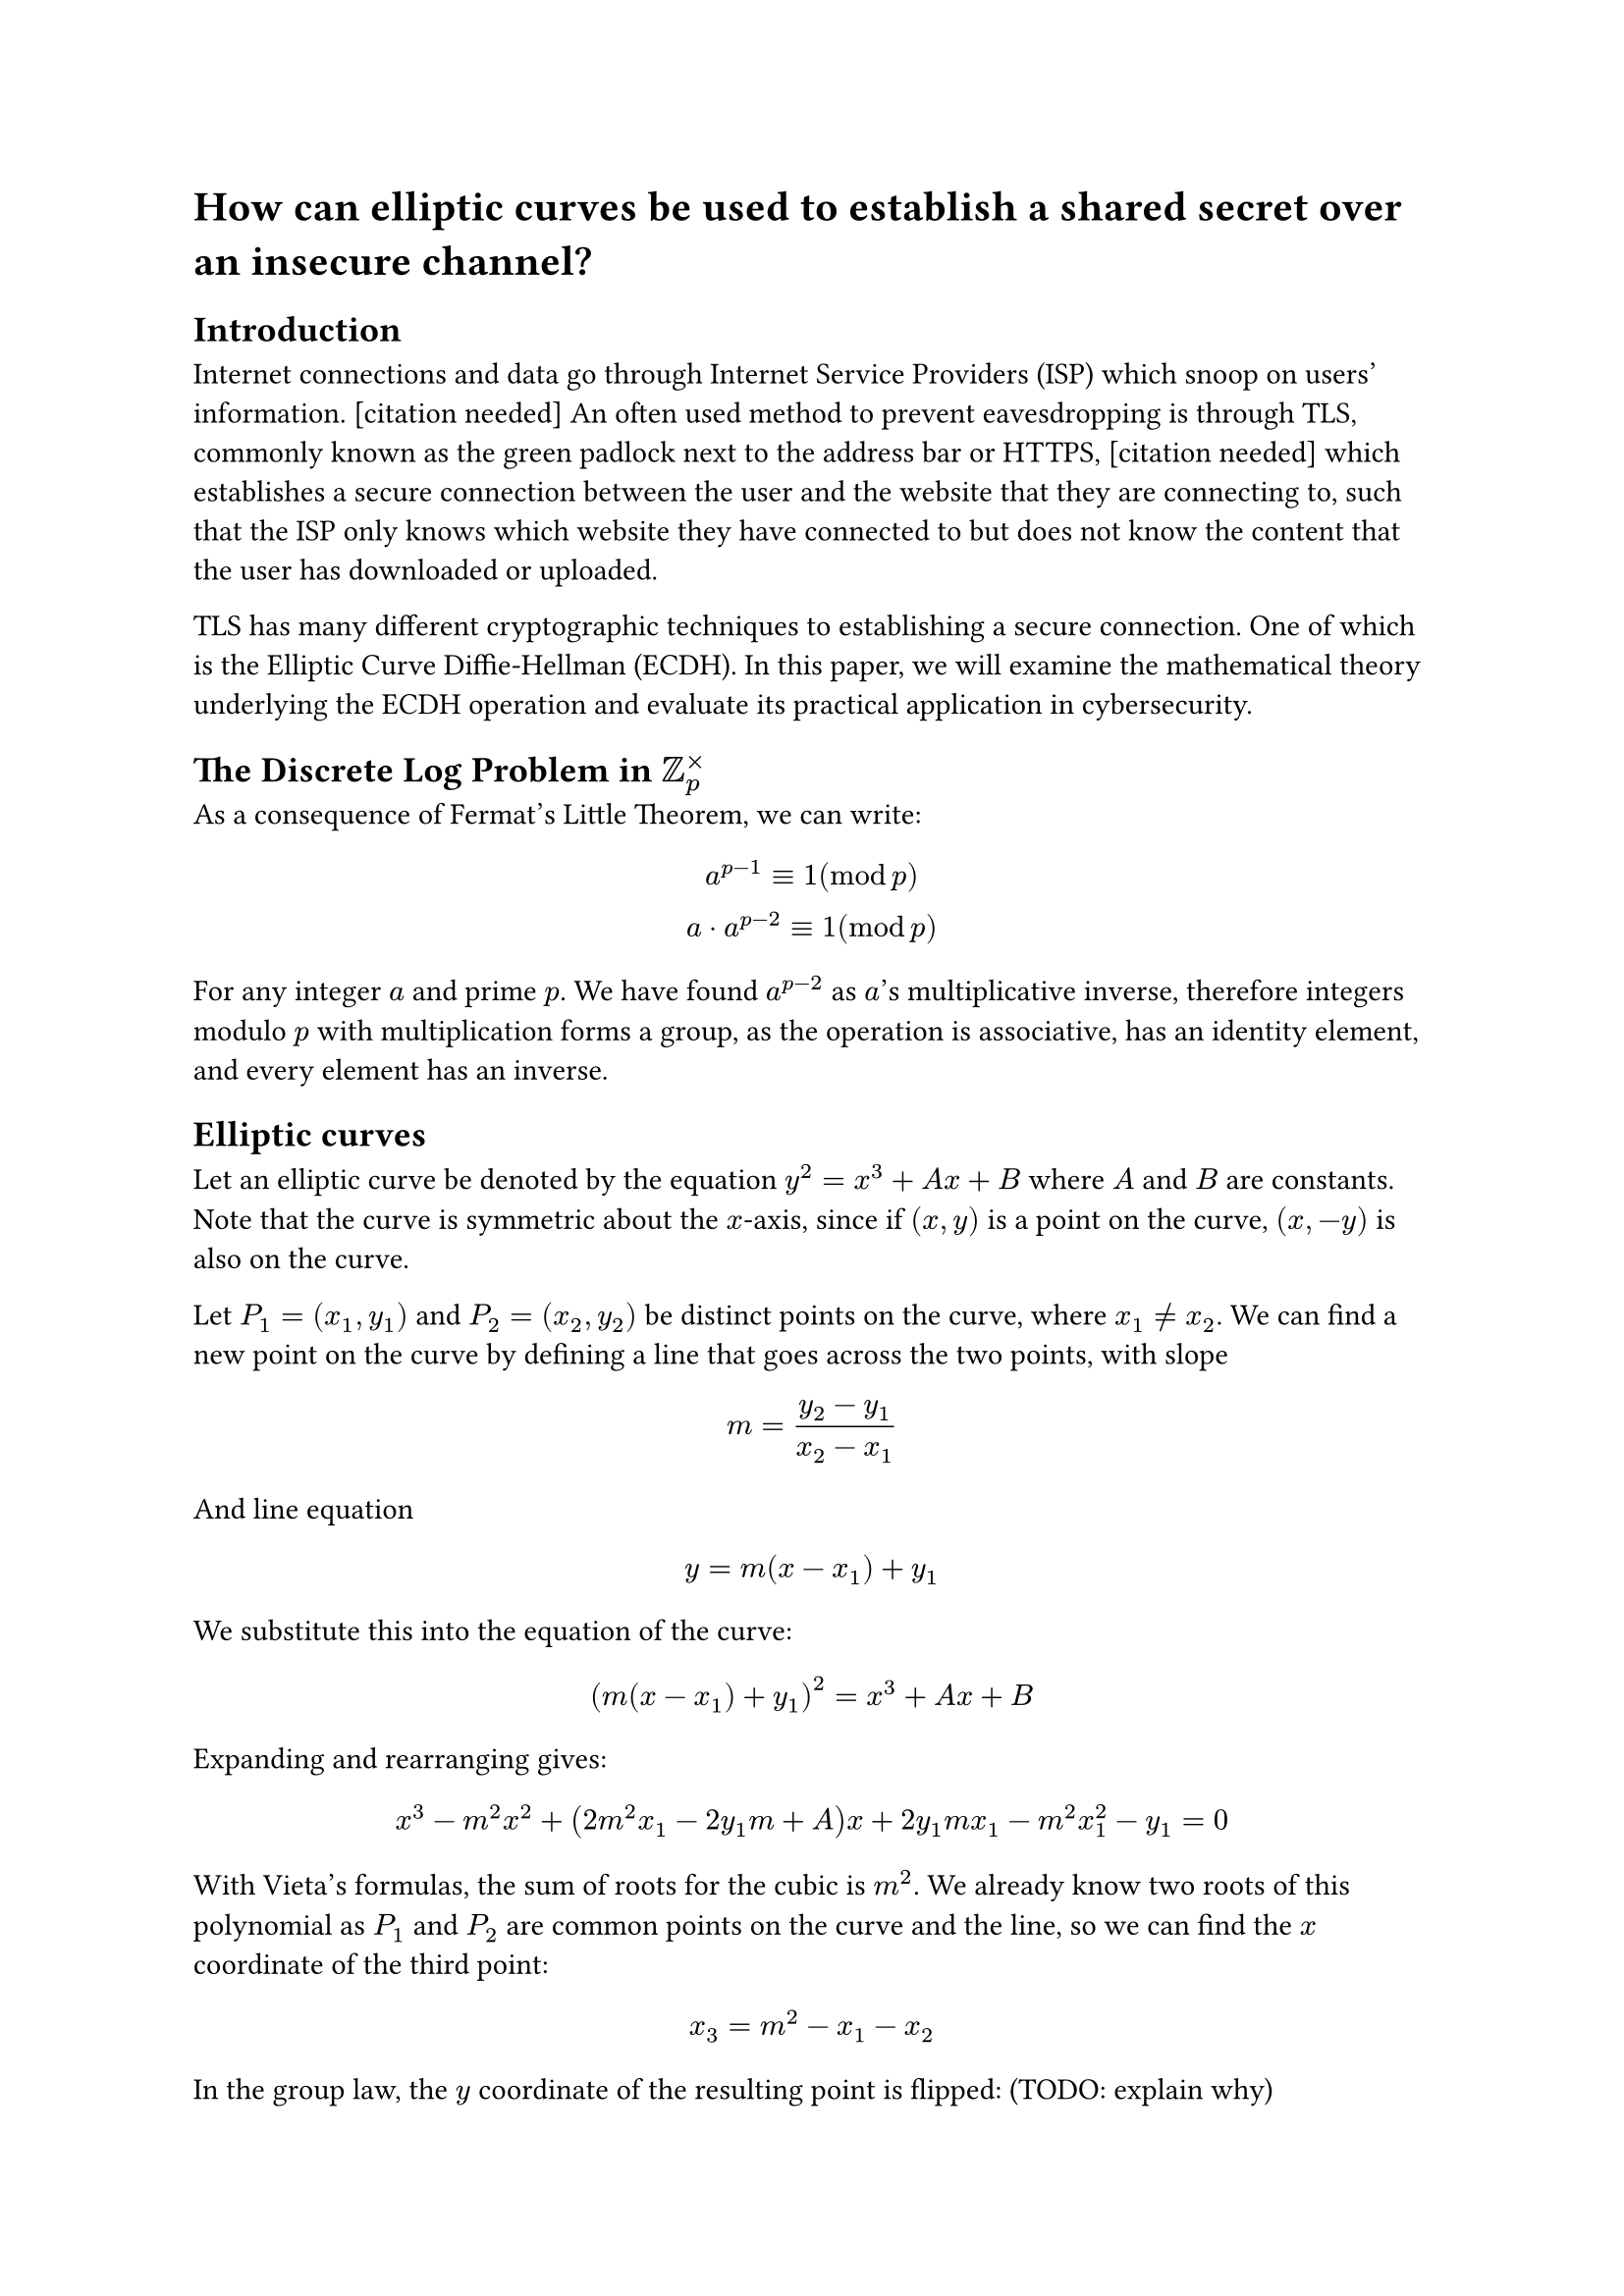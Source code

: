 = How can elliptic curves be used to establish a shared secret over an insecure channel?

== Introduction
// TODO cite
Internet connections and data go through Internet Service Providers (ISP) which snoop on users' information. [citation needed] An often used method to prevent eavesdropping is through TLS, commonly known as the green padlock next to the address bar or HTTPS, [citation needed] which establishes a secure connection between the user and the website that they are connecting to, such that the ISP only knows which website they have connected to but does not know the content that the user has downloaded or uploaded.

TLS has many different cryptographic techniques to establishing a secure connection. One of which is the Elliptic Curve Diffie-Hellman (ECDH). In this paper, we will examine the mathematical theory underlying the ECDH operation and evaluate its practical application in cybersecurity.

== The Discrete Log Problem in $ZZ_p^times$

As a consequence of Fermat's Little Theorem, we can write:
// todo spacing
$
a^(p-1) equiv 1 (mod p)\
a dot a^(p-2) equiv 1 (mod p)
$

For any integer $a$ and prime $p$. We have found $a^(p-2)$ as $a$'s multiplicative inverse, therefore integers modulo $p$ with multiplication forms a group, as the operation is associative, has an identity element, and every element has an inverse.

== Elliptic curves

Let an elliptic curve be denoted by the equation $y^2 = x^3 + A x + B$ where $A$ and $B$ are constants. Note that the curve is symmetric about the $x$-axis, since if $(x,y)$ is a point on the curve, $(x,-y)$ is also on the curve.

Let $P_1 = (x_1,y_1)$ and $P_2 = (x_2,y_2)$ be distinct points on the curve, where $x_1 !=x_2$. We can find a new point on the curve by defining a line that goes across the two points, with slope

$
m = (y_2 - y_1)/(x_2 - x_1)
$

And line equation $
y = m(x-x_1) + y_1
$

We substitute this into the equation of the curve:

$
(m(x-x_1) + y_1)^2 = x^3 + A x + B
$

Expanding and rearranging gives:

$
x^3 - m^2 x^2 + (2m^2 x_1 - 2y_1m + A)x + 2y_1 m x_1 - m^2 x_1^2 - y_1 = 0
$

With Vieta's formulas, the sum of roots for the cubic is $m^2$. We already know two roots of this polynomial as $P_1$ and $P_2$ are common points on the curve and the line, so we can find the $x$ coordinate of the third point:

$
x_3 = m^2 - x_1 - x_2
$

In the group law, the $y$ coordinate of the resulting point is flipped: (TODO: explain why)

$
y_3 = -(m(x_3 - x_1) + y_1) =m(x_1-x_3) -y_1
$

Therefore, we have arrived at $P_3 = (x_3, y_3)$, a third point distinct from $P_1$ and $P_2$.

If only one point $P_1 = (x_1, y_1)$ is known, we can use implicit differentiation to find the tangent line:

$
y^2 = x^3 + A x + B\
2 y (dif y)/(dif x) = 3x^2 + A\
m = (dif y)/(dif x) = (3x^2 + A)/(2y) = (3x_1^2 + A)/(2 y_1)
$

With the same line equation $y = m(x - x_1) + y_1$, with the same expanded formula:

$
x^3 - m^2 x^2 + ... = 0
$

But this time, $x_1$ is a repeated root, as a tangent line either touches no other points at all (the case when $y = 0$) or touch one other point.

Therefore, we can find the third point with

$
x_3 = m^2 - 2 x_1
$

And $
y_3 = -(m(x_3 - x_1) + y_1) = m(x_1 - x_3) - y_1
$

Therefore, we can begin to define a group law for points on elliptic curves.

Let $C: y^2 = x^3 + A x + B$ be the elliptic curve with the set of points that satisfy the given equation. We now show that $C union {infinity}$ forms a group.

Let $P_1 = (x_1, y_1)$ and $P_2 = (x_2, y_2)$ be two points that are on the curve. Define $P_3 = P_1 + P_2$ to be as follows:

- If $P_1 = P_2 = (x_1, y_1)$, let $

P_3 = (m^2 - 2x_1, m(x_1-x_3)-y_1), "where " m = (3x_1^2 + A)/(2y_1)

$
- If $x_1 = x_2$ but $y_1 != y_2$ (N.B. the only case where this happens is $y_1 = -y_2$): let $P_3 = infinity$.
- Otherwise, let $
P_3 = (m^2 - x_1 - x_2, m(x_1-x_3)-y_1), "where " m = (y_2-y_1)/(x_2-x_1)
$

Additionally, define $P_1 + infinity = infinity + P_1 = P_1$, as well as $infinity + infinity = infinity$.

Proof that $C union {infinity}$ forms a group:

1. The operation $+$ is well-defined for any points $P_a + P_b$ where $P_a, P_b in C union {infinity}$ as above.
2. $infinity$ is the identity element, where $P_a + infinity = P_a$ for all $P_a in C union {infinity}$.
3. Every element has an inverse: let $P_a = (x, y)$, its inverse is $-P_a = (x, -y)$. TODO show that $-P_a in C$.
4. The operation is associative, where $(P_1 + P_2) + P_3 = P_1 + (P_2 + P_3)$. This is shown in chapter 2.4 in the book titled "Elliptic Curves: Number Theory and Cryptography", and the proof gets too long, so we have omitted it here.



